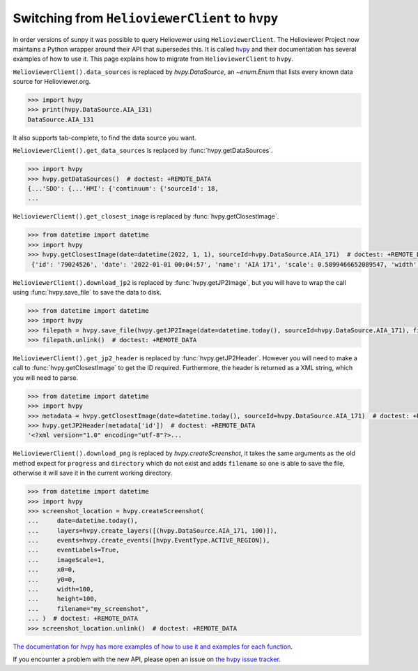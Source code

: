 .. _topic-guide-using-helioviewer:

************************************************
Switching from ``HelioviewerClient`` to ``hvpy``
************************************************

In order versions of sunpy it was possible to query Heliovewer using ``HelioviewerClient``.
The Helioviewer Project now maintains a Python wrapper around their API that supersedes this.
It is called `hvpy <https://hvpy.readthedocs.io/en/latest/>`__ and their documentation has several examples of how to use it.
This page explains how to migrate from ``HelioviewerClient`` to ``hvpy``.

``HelioviewerClient().data_sources`` is replaced by `hvpy.DataSource`, an `~enum.Enum` that lists every known data source for Helioviewer.org.

.. code-block:: python

   >>> import hvpy
   >>> print(hvpy.DataSource.AIA_131)
   DataSource.AIA_131

It also supports tab-complete, to find the data source you want.

``HelioviewerClient().get_data_sources`` is replaced by :func:`hvpy.getDataSources`.

.. code-block:: python

   >>> import hvpy
   >>> hvpy.getDataSources()  # doctest: +REMOTE_DATA
   {...'SDO': {...'HMI': {'continuum': {'sourceId': 18,
   ...

``HelioviewerClient().get_closest_image`` is replaced by :func:`hvpy.getClosestImage`.

.. code-block:: python

   >>> from datetime import datetime
   >>> import hvpy
   >>> hvpy.getClosestImage(date=datetime(2022, 1, 1), sourceId=hvpy.DataSource.AIA_171)  # doctest: +REMOTE_DATA
    {'id': '79024526', 'date': '2022-01-01 00:04:57', 'name': 'AIA 171', 'scale': 0.5899466652089547, 'width': 4096, 'height': 4096, 'refPixelX': 2048.5, 'refPixelY': 2048.5, 'rsun': 1626.6638, 'sunCenterOffsetParams': [], 'layeringOrder': 1}

``HelioviewerClient().download_jp2`` is replaced by :func:`hvpy.getJP2Image`, but you will have to wrap the call using :func:`hvpy.save_file` to save the data to disk.

.. code-block:: python

   >>> from datetime import datetime
   >>> import hvpy
   >>> filepath = hvpy.save_file(hvpy.getJP2Image(date=datetime.today(), sourceId=hvpy.DataSource.AIA_171), filename="~/example.jpeg")  # doctest: +REMOTE_DATA
   >>> filepath.unlink()  # doctest: +REMOTE_DATA

``HelioviewerClient().get_jp2_header`` is replaced by :func:`hvpy.getJP2Header`.
However you will need to make a call to :func:`hvpy.getClosestImage` to get the ID required.
Furthermore, the header is returned as a XML string, which you will need to parse.

.. code-block:: python

   >>> from datetime import datetime
   >>> import hvpy
   >>> metadata = hvpy.getClosestImage(date=datetime.today(), sourceId=hvpy.DataSource.AIA_171)  # doctest: +REMOTE_DATA
   >>> hvpy.getJP2Header(metadata['id'])  # doctest: +REMOTE_DATA
   '<?xml version="1.0" encoding="utf-8"?>...

``HelioviewerClient().download_png`` is replaced by `hvpy.createScreenshot`, it takes the same arguments as the old method expect for ``progress`` and ``directory`` which do not exist and adds ``filename`` so one is able to save the file, otherwise it will save it in the current working directory.

.. code-block:: python

   >>> from datetime import datetime
   >>> import hvpy
   >>> screenshot_location = hvpy.createScreenshot(
   ...     date=datetime.today(),
   ...     layers=hvpy.create_layers([(hvpy.DataSource.AIA_171, 100)]),
   ...     events=hvpy.create_events([hvpy.EventType.ACTIVE_REGION]),
   ...     eventLabels=True,
   ...     imageScale=1,
   ...     x0=0,
   ...     y0=0,
   ...     width=100,
   ...     height=100,
   ...     filename="my_screenshot",
   ... )  # doctest: +REMOTE_DATA
   >>> screenshot_location.unlink()  # doctest: +REMOTE_DATA

`The documentation for hvpy has more examples of how to use it and examples for each function <https://hvpy.readthedocs.io/en/latest/index.html>`__.

If you encounter a problem with the new API, please open an issue on `the hvpy issue tracker <https://github.com/Helioviewer-Project/python-api/issues>`__.
